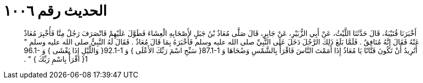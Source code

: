 
= الحديث رقم ١٠٠٦

[quote.hadith]
أَخْبَرَنَا قُتَيْبَةُ، قَالَ حَدَّثَنَا اللَّيْثُ، عَنْ أَبِي الزُّبَيْرِ، عَنْ جَابِرٍ، قَالَ صَلَّى مُعَاذُ بْنُ جَبَلٍ لأَصْحَابِهِ الْعِشَاءَ فَطَوَّلَ عَلَيْهِمْ فَانْصَرَفَ رَجُلٌ مِنَّا فَأُخْبِرَ مُعَاذٌ عَنْهُ فَقَالَ إِنَّهُ مُنَافِقٌ ‏.‏ فَلَمَّا بَلَغَ ذَلِكَ الرَّجُلَ دَخَلَ عَلَى النَّبِيِّ صلى الله عليه وسلم فَأَخْبَرَهُ بِمَا قَالَ مُعَاذٌ ‏.‏ فَقَالَ لَهُ النَّبِيُّ صلى الله عليه وسلم ‏"‏ أَتُرِيدُ أَنْ تَكُونَ فَتَّانًا يَا مُعَاذُ إِذَا أَمَمْتَ النَّاسَ فَاقْرَأْ بِالشَّمْسِ وَضُحَاهَا وَ ‏87.1-1{‏ سَبِّحِ اسْمَ رَبِّكَ الأَعْلَى ‏}‏ وَ ‏92.1-1{‏ وَاللَّيْلِ إِذَا يَغْشَى ‏}‏ وَ ‏96.1-1{‏ اقْرَأْ بِاسْمِ رَبِّكَ ‏}‏ ‏"‏ ‏.‏